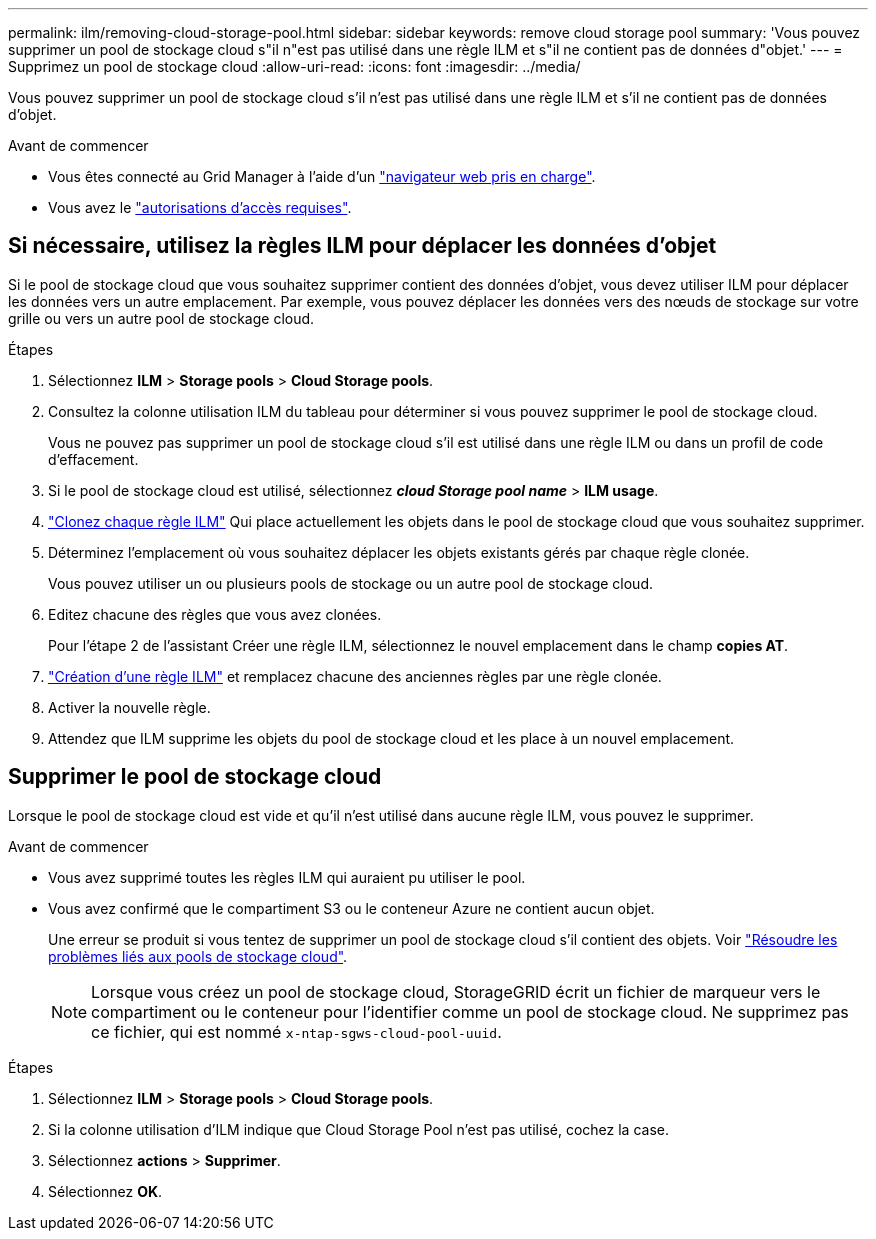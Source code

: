 ---
permalink: ilm/removing-cloud-storage-pool.html 
sidebar: sidebar 
keywords: remove cloud storage pool 
summary: 'Vous pouvez supprimer un pool de stockage cloud s"il n"est pas utilisé dans une règle ILM et s"il ne contient pas de données d"objet.' 
---
= Supprimez un pool de stockage cloud
:allow-uri-read: 
:icons: font
:imagesdir: ../media/


[role="lead"]
Vous pouvez supprimer un pool de stockage cloud s'il n'est pas utilisé dans une règle ILM et s'il ne contient pas de données d'objet.

.Avant de commencer
* Vous êtes connecté au Grid Manager à l'aide d'un link:../admin/web-browser-requirements.html["navigateur web pris en charge"].
* Vous avez le link:../admin/admin-group-permissions.html["autorisations d'accès requises"].




== Si nécessaire, utilisez la règles ILM pour déplacer les données d'objet

Si le pool de stockage cloud que vous souhaitez supprimer contient des données d'objet, vous devez utiliser ILM pour déplacer les données vers un autre emplacement. Par exemple, vous pouvez déplacer les données vers des nœuds de stockage sur votre grille ou vers un autre pool de stockage cloud.

.Étapes
. Sélectionnez *ILM* > *Storage pools* > *Cloud Storage pools*.
. Consultez la colonne utilisation ILM du tableau pour déterminer si vous pouvez supprimer le pool de stockage cloud.
+
Vous ne pouvez pas supprimer un pool de stockage cloud s'il est utilisé dans une règle ILM ou dans un profil de code d'effacement.

. Si le pool de stockage cloud est utilisé, sélectionnez *_cloud Storage pool name_* > *ILM usage*.
. link:working-with-ilm-rules-and-ilm-policies.html["Clonez chaque règle ILM"] Qui place actuellement les objets dans le pool de stockage cloud que vous souhaitez supprimer.
. Déterminez l'emplacement où vous souhaitez déplacer les objets existants gérés par chaque règle clonée.
+
Vous pouvez utiliser un ou plusieurs pools de stockage ou un autre pool de stockage cloud.

. Editez chacune des règles que vous avez clonées.
+
Pour l'étape 2 de l'assistant Créer une règle ILM, sélectionnez le nouvel emplacement dans le champ *copies AT*.

. link:creating-ilm-policy.html["Création d'une règle ILM"] et remplacez chacune des anciennes règles par une règle clonée.
. Activer la nouvelle règle.
. Attendez que ILM supprime les objets du pool de stockage cloud et les place à un nouvel emplacement.




== Supprimer le pool de stockage cloud

Lorsque le pool de stockage cloud est vide et qu'il n'est utilisé dans aucune règle ILM, vous pouvez le supprimer.

.Avant de commencer
* Vous avez supprimé toutes les règles ILM qui auraient pu utiliser le pool.
* Vous avez confirmé que le compartiment S3 ou le conteneur Azure ne contient aucun objet.
+
Une erreur se produit si vous tentez de supprimer un pool de stockage cloud s'il contient des objets. Voir link:troubleshooting-cloud-storage-pools.html["Résoudre les problèmes liés aux pools de stockage cloud"].

+

NOTE: Lorsque vous créez un pool de stockage cloud, StorageGRID écrit un fichier de marqueur vers le compartiment ou le conteneur pour l'identifier comme un pool de stockage cloud. Ne supprimez pas ce fichier, qui est nommé `x-ntap-sgws-cloud-pool-uuid`.



.Étapes
. Sélectionnez *ILM* > *Storage pools* > *Cloud Storage pools*.
. Si la colonne utilisation d'ILM indique que Cloud Storage Pool n'est pas utilisé, cochez la case.
. Sélectionnez *actions* > *Supprimer*.
. Sélectionnez *OK*.

